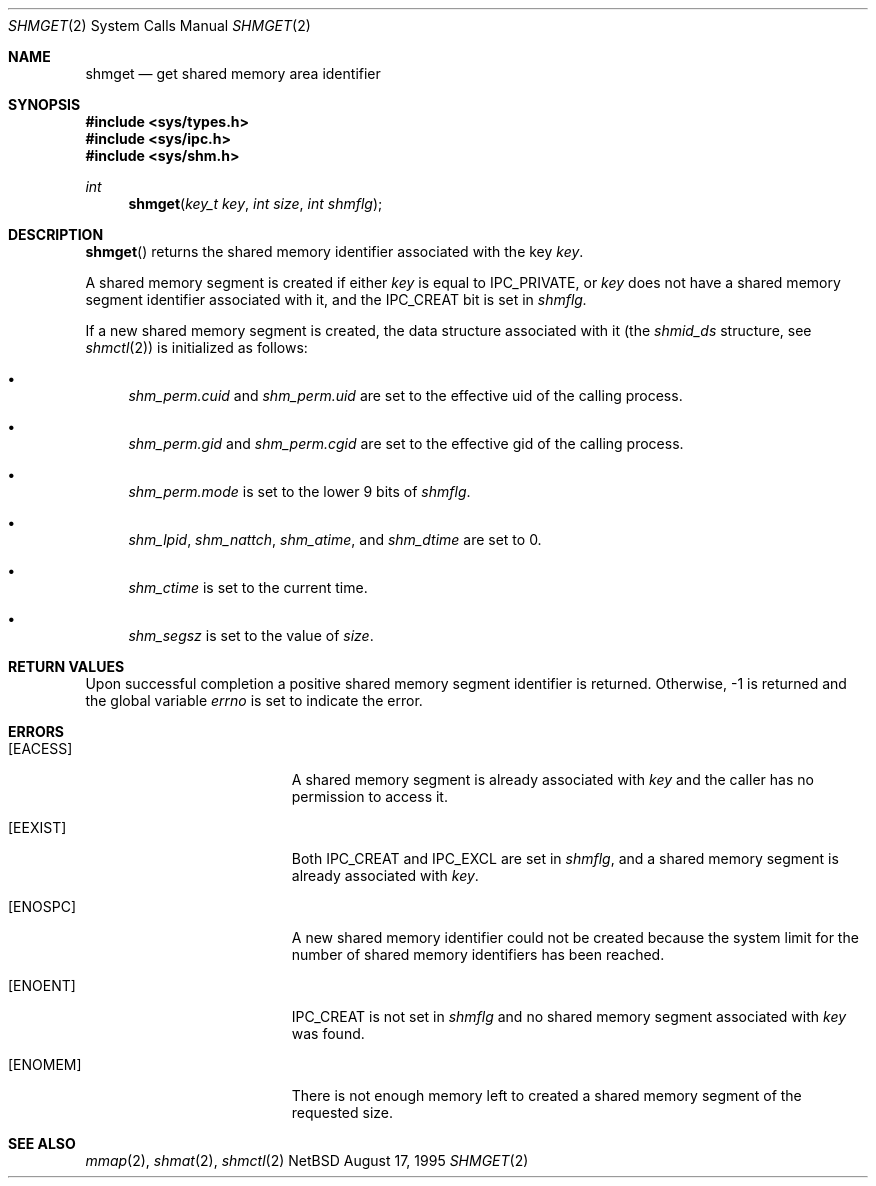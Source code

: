 .\"	$NetBSD: shmget.2,v 1.3 1997/11/27 10:25:22 mikel Exp $	
.\"
.\" Copyright (c) 1995 Frank van der Linden
.\" All rights reserved.
.\"
.\" Redistribution and use in source and binary forms, with or without
.\" modification, are permitted provided that the following conditions
.\" are met:
.\" 1. Redistributions of source code must retain the above copyright
.\"    notice, this list of conditions and the following disclaimer.
.\" 2. Redistributions in binary form must reproduce the above copyright
.\"    notice, this list of conditions and the following disclaimer in the
.\"    documentation and/or other materials provided with the distribution.
.\" 3. All advertising materials mentioning features or use of this software
.\"    must display the following acknowledgement:
.\"      This product includes software developed for the NetBSD Project
.\"      by Frank van der Linden
.\" 4. The name of the author may not be used to endorse or promote products
.\"    derived from this software without specific prior written permission
.\"
.\" THIS SOFTWARE IS PROVIDED BY THE AUTHOR ``AS IS'' AND ANY EXPRESS OR
.\" IMPLIED WARRANTIES, INCLUDING, BUT NOT LIMITED TO, THE IMPLIED WARRANTIES
.\" OF MERCHANTABILITY AND FITNESS FOR A PARTICULAR PURPOSE ARE DISCLAIMED.
.\" IN NO EVENT SHALL THE AUTHOR BE LIABLE FOR ANY DIRECT, INDIRECT,
.\" INCIDENTAL, SPECIAL, EXEMPLARY, OR CONSEQUENTIAL DAMAGES (INCLUDING, BUT
.\" NOT LIMITED TO, PROCUREMENT OF SUBSTITUTE GOODS OR SERVICES; LOSS OF USE,
.\" DATA, OR PROFITS; OR BUSINESS INTERRUPTION) HOWEVER CAUSED AND ON ANY
.\" THEORY OF LIABILITY, WHETHER IN CONTRACT, STRICT LIABILITY, OR TORT
.\" (INCLUDING NEGLIGENCE OR OTHERWISE) ARISING IN ANY WAY OUT OF THE USE OF
.\" THIS SOFTWARE, EVEN IF ADVISED OF THE POSSIBILITY OF SUCH DAMAGE.
.\"
.Dd August 17, 1995
.Dt SHMGET 2
.Os NetBSD
.Sh NAME
.Nm shmget
.Nd get shared memory area identifier
.Sh SYNOPSIS
.Fd #include <sys/types.h>
.Fd #include <sys/ipc.h>
.Fd #include <sys/shm.h>
.Ft int
.Fn shmget "key_t key" "int size" "int shmflg"
.Sh DESCRIPTION
.Fn shmget
returns the shared memory identifier associated with the key
.Fa key .
.Pp
A shared memory segment is created if either
.Fa key
is equal to
.Dv IPC_PRIVATE ,
or
.Fa key
does not have a shared memory segment identifier associated with it, and the
.Dv IPC_CREAT
bit is set in
.Fa shmflg.
.Pp
If a new shared memory segment is created, the data structure
associated with it (the
.Va shmid_ds
structure, see
.Xr shmctl 2 )
is initialized as follows:
.Bl -bullet
.It 
.Va shm_perm.cuid
and
.Va shm_perm.uid
are set to the effective uid of the calling process.
.It
.Va shm_perm.gid
and
.Va shm_perm.cgid
are set to the effective gid of the calling process.
.It
.Va shm_perm.mode
is set to the lower 9 bits of
.Fa shmflg .
.It
.Va shm_lpid ,
.Va shm_nattch ,
.Va shm_atime ,
and 
.Va shm_dtime
are set to 0.
.It
.Va shm_ctime
is set to the current time.
.It
.Va shm_segsz
is set to the value of
.Fa size .
.El
.Sh RETURN VALUES
Upon successful completion a positive shared memory segment identifier
is returned.
Otherwise, -1 is returned and the global variable
.Va errno
is set to indicate the error.
.Sh ERRORS
.Bl -tag -width Er
.It Bq Er EACESS
A shared memory segment is already associated with
.Fa key
and the caller has no permission to access it.
.It Bq Er EEXIST
Both
.Dv IPC_CREAT
and
.Dv IPC_EXCL
are set in
.Fa shmflg ,
and a shared memory segment is already associated with
.Fa key .
.It Bq Er ENOSPC
A new shared memory identifier could not be created because the system limit
for the number of shared memory identifiers has been reached.
.It Bq Er ENOENT
.Dv IPC_CREAT
is not set in
.Fa shmflg
and no shared memory segment associated with
.Fa key
was found.
.It Bq Er ENOMEM
There is not enough memory left to created a shared memory segment of the
requested size.
.El
.Sh SEE ALSO
.Xr mmap 2 ,
.Xr shmat 2 ,
.Xr shmctl 2
